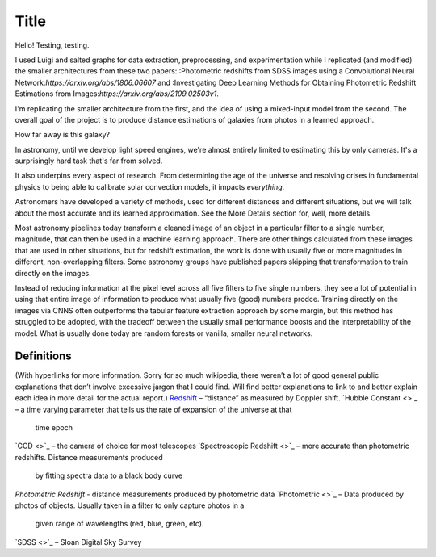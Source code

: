 .. _project-intro:
*****
Title
*****

Hello! Testing, testing.

I used Luigi and salted graphs for data extraction, preprocessing, and experimentation while I replicated (and modified) the smaller architectures from these two papers: :Photometric redshifts from SDSS images using a Convolutional Neural Network:`https://arxiv.org/abs/1806.06607` and :Investigating Deep Learning Methods for Obtaining Photometric Redshift Estimations from Images:`https://arxiv.org/abs/2109.02503v1`.

I'm replicating the smaller architecture from the first, and the idea of using a mixed-input model from the second. The overall goal of the project is to produce distance estimations of galaxies from photos in a learned approach.

How far away is this galaxy?

.. image:: images/galaxy_dist.png
  :width: 500
  :alt: Hubble Deep Field image with galaxy circled

In astronomy, until we develop light speed engines, we're almost entirely limited to estimating this by only cameras. It's a surprisingly hard task that's far from solved.

It also underpins every aspect of research. From determining the age of the universe and resolving crises in fundamental physics to being able to calibrate solar convection models, it impacts *everything*.


.. image:: images/problem_overview.png
  :width: 500
  :alt: Hubble Deep Field image with galaxy circled

Astronomers have developed a variety of methods, used for different distances and different situations, but we will talk about the most
accurate and its learned approximation. See the More Details section for, well, more details.

Most astronomy pipelines today transform a cleaned image of an object in a particular filter to a single
number, magnitude, that can then be used in a machine learning approach. There are other things
calculated from these images that are used in other situations, but for redshift estimation, the work is
done with usually five or more magnitudes in different, non-overlapping filters.
Some astronomy groups have published papers skipping that transformation to train directly on the
images.

Instead of reducing information at the pixel level across all five filters to five single numbers,
they see a lot of potential in using that entire image of information to produce what usually five (good)
numbers prodce. Training directly on the images via CNNS often outperforms the tabular feature
extraction approach by some margin, but this method has struggled to be adopted, with the tradeoff
between the usually small performance boosts and the interpretability of the model. What is usually
done today are random forests or vanilla, smaller neural networks.

.. image:: images/doppler.png
  :width: 500
  :alt: Hubble Deep Field image with galaxy circled


.. image:: images/preprocess_vis.png
  :width: 500
  :alt: Hubble Deep Field image with galaxy circled


Definitions
############
(With hyperlinks for more information. Sorry for so much wikipedia, there weren’t a lot of good
general public explanations that don’t involve excessive jargon that I could find. Will find better
explanations to link to and better explain each idea in more detail for the actual report.)
`Redshift <https://en.wikipedia.org/wiki/Redshift>`_ – “distance” as measured by Doppler shift.
`Hubble Constant <>`_ – a time varying parameter that tells us the rate of expansion of the universe at that
	time epoch
`CCD <>`_ – the camera of choice for most telescopes
`Spectroscopic Redshift <>`_ – more accurate than photometric redshifts. Distance measurements produced
	by fitting spectra data to a black body curve
`Photometric Redshift` - distance measurements produced by photometric data
`Photometric <>`_ – Data produced by photos of objects. Usually taken in a filter to only capture photos in a
		given range of wavelengths (red, blue, green, etc).
`SDSS <>`_ – Sloan Digital Sky Survey
